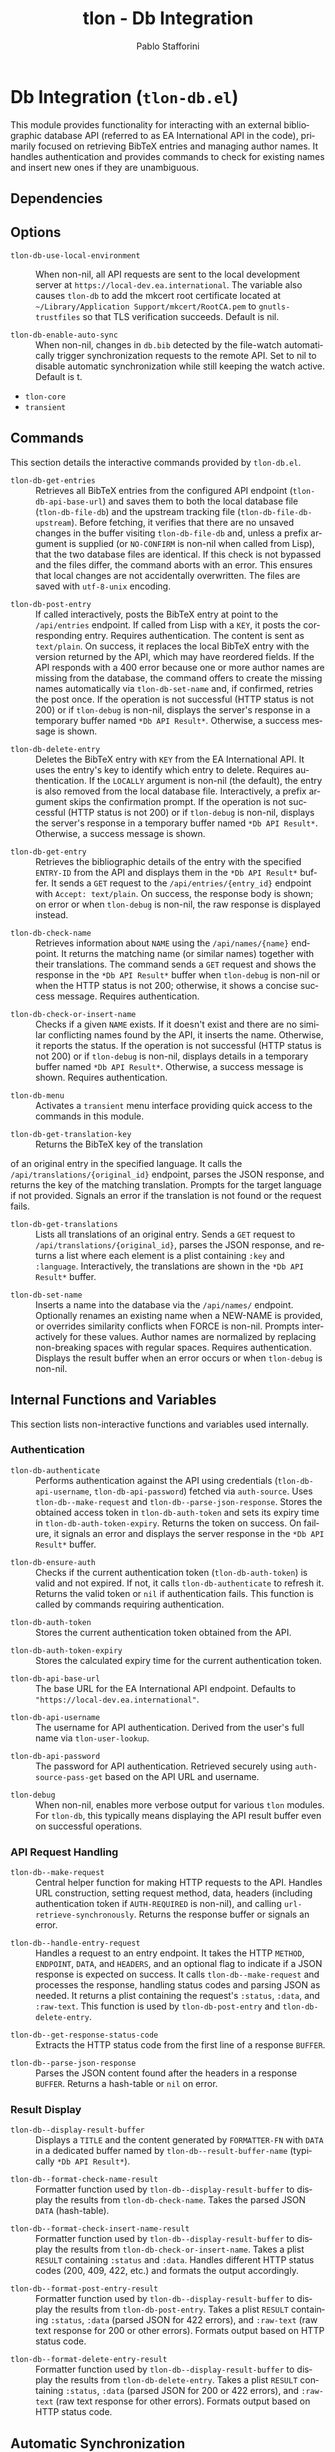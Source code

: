 #+title: tlon - Db Integration
#+author: Pablo Stafforini
#+EXCLUDE_TAGS: noexport
#+language: en
#+options: ':t toc:nil author:t email:t num:t
#+startup: content
#+texinfo_header: @set MAINTAINERSITE @uref{https://github.com/tlon-team/tlon,maintainer webpage}
#+texinfo_header: @set MAINTAINER Pablo Stafforini
#+texinfo_header: @set MAINTAINEREMAIL @email{pablo@tlon.team}
#+texinfo_header: @set MAINTAINERCONTACT @uref{mailto:pablo@tlon.team,contact the maintainer}
#+texinfo: @insertcopying

* Db Integration (=tlon-db.el=)
:PROPERTIES:
:CUSTOM_ID: h:tlon-db
:END:

This module provides functionality for interacting with an external bibliographic database API (referred to as EA International API in the code), primarily focused on retrieving BibTeX entries and managing author names. It handles authentication and provides commands to check for existing names and insert new ones if they are unambiguous.

** Dependencies
:PROPERTIES:
:CUSTOM_ID: h:tlon-db-dependencies
:END:

** Options
:PROPERTIES:
:CUSTOM_ID: h:tlon-db-options
:END:

#+vindex: tlon-db-use-local-environment
+ ~tlon-db-use-local-environment~ :: When non-nil, all API requests are sent
  to the local development server at
  =https://local-dev.ea.international=.  The variable also causes
  ~tlon-db~ to add the mkcert root certificate located at
  =~/Library/Application Support/mkcert/RootCA.pem= to
  =gnutls-trustfiles= so that TLS verification succeeds.  Default is nil.

+ ~tlon-db-enable-auto-sync~ :: When non-nil, changes in =db.bib= detected by
  the file-watch automatically trigger synchronization requests to the remote
  API.  Set to nil to disable automatic synchronization while still keeping
  the watch active.  Default is t.

+ =tlon-core=
+ =transient=

** Commands
:PROPERTIES:
:CUSTOM_ID: h:tlon-db-commands
:END:

This section details the interactive commands provided by =tlon-db.el=.

#+findex: tlon-db-get-entries
+ ~tlon-db-get-entries~ :: Retrieves all BibTeX entries from the configured API endpoint (~tlon-db-api-base-url~) and saves them to both the local database file (~tlon-db-file-db~) and the upstream tracking file (~tlon-db-file-db-upstream~). Before fetching, it verifies that there are no unsaved changes in the buffer visiting ~tlon-db-file-db~ and, unless a prefix argument is supplied (or =NO-CONFIRM= is non-nil when called from Lisp), that the two database files are identical. If this check is not bypassed and the files differ, the command aborts with an error. This ensures that local changes are not accidentally overwritten. The files are saved with =utf-8-unix= encoding.

#+findex: tlon-db-post-entry
+ ~tlon-db-post-entry~ :: If called interactively, posts the BibTeX entry at point to the =/api/entries= endpoint. If called from Lisp with a =KEY=, it posts the corresponding entry. Requires authentication. The content is sent as =text/plain=. On success, it replaces the local BibTeX entry with the version returned by the API, which may have reordered fields. If the API responds with a 400 error because one or more author names are missing from the database, the command offers to create the missing names automatically via ~tlon-db-set-name~ and, if confirmed, retries the post once. If the operation is not successful (HTTP status is not 200) or if ~tlon-debug~ is non-nil, displays the server's response in a temporary buffer named ~*Db API Result*~. Otherwise, a success message is shown.

#+findex: tlon-db-delete-entry
+ ~tlon-db-delete-entry~ :: Deletes the BibTeX entry with =KEY= from the EA International API. It uses the entry's key to identify which entry to delete. Requires authentication. If the =LOCALLY= argument is non-nil (the default), the entry is also removed from the local database file. Interactively, a prefix argument skips the confirmation prompt. If the operation is not successful (HTTP status is not 200) or if ~tlon-debug~ is non-nil, displays the server's response in a temporary buffer named ~*Db API Result*~. Otherwise, a success message is shown.

#+findex: tlon-db-get-entry
+ ~tlon-db-get-entry~ :: Retrieves the bibliographic details of the entry with the specified =ENTRY-ID= from the API and displays them in the ~*Db API Result*~ buffer. It sends a =GET= request to the =/api/entries/{entry_id}= endpoint with =Accept: text/plain=. On success, the response body is shown; on error or when ~tlon-debug~ is non-nil, the raw response is displayed instead.

#+findex: tlon-db-check-name
+ ~tlon-db-check-name~ :: Retrieves information about =NAME= using the =/api/names/{name}= endpoint. It returns the matching name (or similar names) together with their translations. The command sends a =GET= request and shows the response in the ~*Db API Result*~ buffer when ~tlon-debug~ is non-nil or when the HTTP status is not 200; otherwise, it shows a concise success message. Requires authentication.

#+findex: tlon-db-check-or-insert-name
+ ~tlon-db-check-or-insert-name~ :: Checks if a given =NAME= exists. If it doesn't exist and there are no similar conflicting names found by the API, it inserts the name. Otherwise, it reports the status. If the operation is not successful (HTTP status is not 200) or if ~tlon-debug~ is non-nil, displays details in a temporary buffer named ~*Db API Result*~. Otherwise, a success message is shown. Requires authentication.

#+findex: tlon-db-menu
+ ~tlon-db-menu~ :: Activates a =transient= menu interface providing quick access to the commands in this module.

#+findex: tlon-db-get-translation-key
+ ~tlon-db-get-translation-key~ :: Returns the BibTeX key of the translation
of an original entry in the specified language. It calls the
=/api/translations/{original_id}= endpoint, parses the JSON response, and
returns the key of the matching translation. Prompts for the target language
if not provided. Signals an error if the translation is not found or the
request fails.

#+findex: tlon-db-get-translations
+ ~tlon-db-get-translations~ :: Lists all translations of an original entry.
  Sends a =GET= request to =/api/translations/{original_id}=, parses the JSON
  response, and returns a list where each element is a plist containing
  =:key= and =:language=.  Interactively, the translations are shown in the
  ~*Db API Result*~ buffer.

#+findex: tlon-db-set-name
+ ~tlon-db-set-name~ :: Inserts a name into the database via the =/api/names/= endpoint.
  Optionally renames an existing name when a NEW-NAME is provided, or overrides
  similarity conflicts when FORCE is non-nil. Prompts interactively for these
  values. Author names are normalized by replacing non-breaking spaces with regular spaces. Requires authentication. Displays the result buffer when an error
  occurs or when ~tlon-debug~ is non-nil.

** Internal Functions and Variables
:PROPERTIES:
:CUSTOM_ID: h:tlon-db-internals
:END:

This section lists non-interactive functions and variables used internally.

*** Authentication
:PROPERTIES:
:CUSTOM_ID: h:tlon-db-auth-internals
:END:

#+findex: tlon-db-authenticate
+ ~tlon-db-authenticate~ :: Performs authentication against the API using credentials (~tlon-db-api-username~, ~tlon-db-api-password~) fetched via =auth-source=. Uses ~tlon-db--make-request~ and ~tlon-db--parse-json-response~. Stores the obtained access token in ~tlon-db-auth-token~ and sets its expiry time in ~tlon-db-auth-token-expiry~. Returns the token on success. On failure, it signals an error and displays the server response in the ~*Db API Result*~ buffer.

#+findex: tlon-db-ensure-auth
+ ~tlon-db-ensure-auth~ :: Checks if the current authentication token (~tlon-db-auth-token~) is valid and not expired. If not, it calls ~tlon-db-authenticate~ to refresh it. Returns the valid token or =nil= if authentication fails. This function is called by commands requiring authentication.

#+vindex: tlon-db-auth-token
+ ~tlon-db-auth-token~ :: Stores the current authentication token obtained from the API.

#+vindex: tlon-db-auth-token-expiry
+ ~tlon-db-auth-token-expiry~ :: Stores the calculated expiry time for the current authentication token.

#+vindex: tlon-db-api-base-url
+ ~tlon-db-api-base-url~ :: The base URL for the EA International API endpoint. Defaults to ="https://local-dev.ea.international"=.

#+vindex: tlon-db-api-username
+ ~tlon-db-api-username~ :: The username for API authentication. Derived from the user's full name via ~tlon-user-lookup~.

#+vindex: tlon-db-api-password
+ ~tlon-db-api-password~ :: The password for API authentication. Retrieved securely using =auth-source-pass-get= based on the API URL and username.

#+vindex: tlon-debug
+ ~tlon-debug~ :: When non-nil, enables more verbose output for various =tlon= modules. For =tlon-db=, this typically means displaying the API result buffer even on successful operations.

*** API Request Handling
:PROPERTIES:
:CUSTOM_ID: h:tlon-db-api-internals
:END:

#+findex: tlon-db--make-request
+ ~tlon-db--make-request~ :: Central helper function for making HTTP requests to the API. Handles URL construction, setting request method, data, headers (including authentication token if =AUTH-REQUIRED= is non-nil), and calling =url-retrieve-synchronously=. Returns the response buffer or signals an error.

#+findex: tlon-db--handle-entry-request
+ ~tlon-db--handle-entry-request~ :: Handles a request to an entry endpoint. It takes the HTTP =METHOD=, =ENDPOINT=, =DATA=, and =HEADERS=, and an optional flag to indicate if a JSON response is expected on success. It calls ~tlon-db--make-request~ and processes the response, handling status codes and parsing JSON as needed. It returns a plist containing the request's =:status=, =:data=, and =:raw-text=. This function is used by ~tlon-db-post-entry~ and ~tlon-db-delete-entry~.

#+findex: tlon-db--get-response-status-code
+ ~tlon-db--get-response-status-code~ :: Extracts the HTTP status code from the first line of a response =BUFFER=.

#+findex: tlon-db--parse-json-response
+ ~tlon-db--parse-json-response~ :: Parses the JSON content found after the headers in a response =BUFFER=. Returns a hash-table or =nil= on error.

*** Result Display
:PROPERTIES:
:CUSTOM_ID: h:tlon-db-display-internals
:END:

#+findex: tlon-db--display-result-buffer
+ ~tlon-db--display-result-buffer~ :: Displays a =TITLE= and the content generated by =FORMATTER-FN= with =DATA= in a dedicated buffer named by ~tlon-db--result-buffer-name~ (typically ~*Db API Result*~).

#+findex: tlon-db--format-check-name-result
+ ~tlon-db--format-check-name-result~ :: Formatter function used by ~tlon-db--display-result-buffer~ to display the results from ~tlon-db-check-name~. Takes the parsed JSON =DATA= (hash-table).

#+findex: tlon-db--format-check-insert-name-result
+ ~tlon-db--format-check-insert-name-result~ :: Formatter function used by ~tlon-db--display-result-buffer~ to display the results from ~tlon-db-check-or-insert-name~. Takes a plist =RESULT= containing =:status= and =:data=. Handles different HTTP status codes (200, 409, 422, etc.) and formats the output accordingly.

#+findex: tlon-db--format-post-entry-result
+ ~tlon-db--format-post-entry-result~ :: Formatter function used by ~tlon-db--display-result-buffer~ to display the results from ~tlon-db-post-entry~. Takes a plist =RESULT= containing =:status=, =:data= (parsed JSON for 422 errors), and =:raw-text= (raw text response for 200 or other errors). Formats output based on HTTP status code.

#+findex: tlon-db--format-delete-entry-result
+ ~tlon-db--format-delete-entry-result~ :: Formatter function used by ~tlon-db--display-result-buffer~ to display the results from ~tlon-db-delete-entry~. Takes a plist =RESULT= containing =:status=, =:data= (parsed JSON for 200 or 422 errors), and =:raw-text= (raw text response for other errors). Formats output based on HTTP status code.

** Automatic Synchronization
:PROPERTIES:
:CUSTOM_ID: h:tlon-db-sync
:END:

The =tlon-db= module provides a mechanism to automatically synchronize local changes with the remote API. It uses a two-file system:
+ ~tlon-db-file-db~ (~db.bib~): The main file for user edits.
+ ~tlon-db-file-db-upstream~ (~db-upstream.bib~): A read-only mirror of the remote database's state.

This functionality is enabled when ~tlon-db-initialize~ is called, which sets up a file watch on ~tlon-db-file-db~ using Emacs's `filenotify` library.

When ~tlon-db-file-db~ is modified on disk, the following actions are performed:
1. A diff is computed between ~tlon-db-file-db~ and ~tlon-db-file-db-upstream~.
2. The changes are categorized into additions, modifications, and deletions of BibTeX entries.
3. For each change, the corresponding API endpoint is called:
   - *Additions and Modifications*: The entry is posted to the API using ~tlon-db-post-entry~. On success, the function updates the entry in both ~tlon-db-file-db~ and ~tlon-db-file-db-upstream~ with the version returned by the API.
   - *Deletions*: The entry is deleted from the API using ~tlon-db-delete-entry~. On success, the entry is also removed from ~tlon-db-file-db-upstream~.
4. After all API calls are completed, a summary message is displayed, indicating the number of created, modified, and deleted entries. A detailed log of all changes is also appended to the ~*Db Sync Log*~ buffer. This buffer is not displayed automatically but can be consulted to see the specific keys that were added, modified, or deleted. For modified entries, a diff is also included in the log, showing the exact changes that were synchronized.

This process ensures that both local database files remain synchronized with each other and with the remote server. The synchronization is non-interactive and designed to handle potential recursive triggers gracefully. To fetch updates made by other users, run ~tlon-db-get-entries~, which will update both local files from the remote API.
